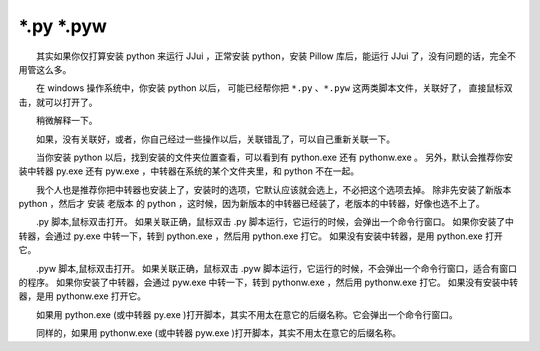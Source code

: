 ﻿==========================================
\*.py \*.pyw
==========================================

　　其实如果你仅打算安装 python 来运行 JJui ，正常安装 python，安装 Pillow 库后，能运行 JJui 了，没有问题的话，完全不用管这么多。

　　在 windows 操作系统中，你安装 python 以后，
可能已经帮你把 ``*.py`` 、``*.pyw`` 这两类脚本文件，关联好了，
直接鼠标双击，就可以打开了。

　　稍微解释一下。

　　如果，没有关联好，或者，你自己经过一些操作以后，关联错乱了，可以自己重新关联一下。

　　当你安装 python 以后，找到安装的文件夹位置查看，可以看到有 python.exe 还有 pythonw.exe 。
另外，默认会推荐你安装中转器 py.exe 还有 pyw.exe ，中转器在系统的某个文件夹里，和 python 不在一起。

　　我个人也是推荐你把中转器也安装上了，安装时的选项，它默认应该就会选上，不必把这个选项去掉。
除非先安装了新版本 python ，然后才 安装 老版本 的 python ，这时候，因为新版本的中转器已经装了，老版本的中转器，好像也选不上了。


　　.py 脚本,鼠标双击打开。
如果关联正确，鼠标双击 .py 脚本运行，它运行的时候，会弹出一个命令行窗口。
如果你安装了中转器，会通过 py.exe 中转一下，转到 python.exe ，然后用 python.exe 打它。
如果没有安装中转器，是用 python.exe 打开它。

　　.pyw 脚本,鼠标双击打开。
如果关联正确，鼠标双击 .pyw 脚本运行，它运行的时候，不会弹出一个命令行窗口，适合有窗口的程序。
如果你安装了中转器，会通过 pyw.exe 中转一下，转到 pythonw.exe ，然后用 pythonw.exe 打它。
如果没有安装中转器，是用 pythonw.exe 打开它。

　　如果用 python.exe (或中转器 py.exe )打开脚本，其实不用太在意它的后缀名称。它会弹出一个命令行窗口。

　　同样的，如果用 pythonw.exe (或中转器 pyw.exe )打开脚本，其实不用太在意它的后缀名称。

